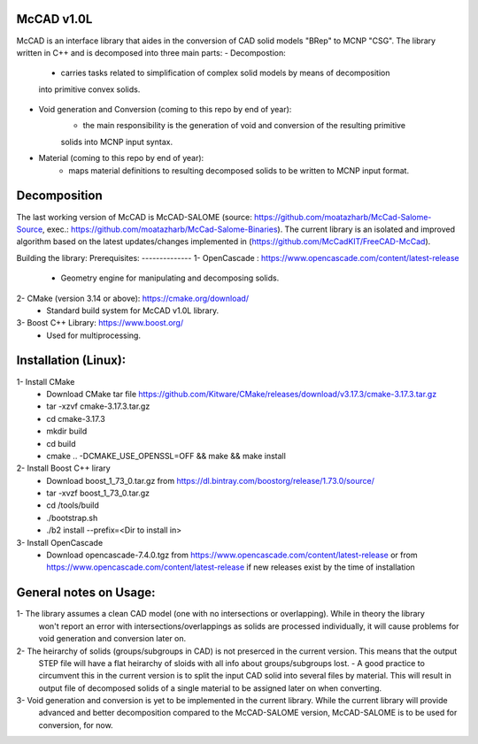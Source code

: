 McCAD v1.0L
----------------------
McCAD is an interface library that aides in the conversion of CAD solid models "BRep" to MCNP "CSG".
The library written in C++ and is decomposed into three main parts:
- Decompostion:
    - carries tasks related to simplification of complex solid models by means of decomposition
    into primitive convex solids.
- Void generation and Conversion (coming to this repo by end of year):
    - the main responsibility is the generation of void and conversion of the resulting primitive
    solids into MCNP input syntax.
- Material (coming to this repo by end of year): 
    - maps material definitions to resulting decomposed solids to be written to MCNP input format.

Decomposition
-------------
The last working version of McCAD is McCAD-SALOME (source: https://github.com/moatazharb/McCad-Salome-Source,
exec.: https://github.com/moatazharb/McCad-Salome-Binaries). 
The current library is an isolated and improved algorithm based on the latest updates/changes implemented in
(https://github.com/McCadKIT/FreeCAD-McCad).

Building the library:
Prerequisites:
--------------
1- OpenCascade                  : https://www.opencascade.com/content/latest-release
  - Geometry engine for manipulating and decomposing solids.
  
2- CMake (version 3.14 or above): https://cmake.org/download/
  - Standard build system for McCAD v1.0L library.
  
3- Boost C++ Library: https://www.boost.org/
  - Used for multiprocessing.

Installation (Linux):
------------
1- Install CMake
  * Download CMake tar file https://github.com/Kitware/CMake/releases/download/v3.17.3/cmake-3.17.3.tar.gz
  * tar -xzvf cmake-3.17.3.tar.gz
  * cd cmake-3.17.3
  * mkdir build
  * cd build
  * cmake .. -DCMAKE_USE_OPENSSL=OFF && make && make install

2- Install Boost C++ lirary
  * Download boost_1_73_0.tar.gz from https://dl.bintray.com/boostorg/release/1.73.0/source/
  * tar -xvzf boost_1_73_0.tar.gz
  * cd /tools/build
  * ./bootstrap.sh
  * ./b2 install --prefix=<Dir to install in>

3- Install OpenCascade
  * Download opencascade-7.4.0.tgz from https://www.opencascade.com/content/latest-release or from
    https://www.opencascade.com/content/latest-release if new releases exist by the time of installation

General notes on Usage:
-------------
1- The library assumes a clean CAD model (one with no intersections or overlapping). While in theory the library
   won't report an error with intersections/overlappings as solids are processed individually, it will cause problems
   for void generation and conversion later on.
   
2- The heirarchy of solids (groups/subgroups in CAD) is not preserced in the current version. This means that the output
   STEP file will have a flat heirarchy of sloids with all info about groups/subgroups lost.
   - A good practice to circumvent this in the current version is to split the input CAD solid into several files by material.
   This will result in output file of decomposed solids of a single material to be assigned later on when converting.
   
3- Void generation and conversion is yet to be implemented in the current library. While the current library will provide
   advanced and better decomposition compared to the McCAD-SALOME version, McCAD-SALOME is to be used for conversion, for now.
